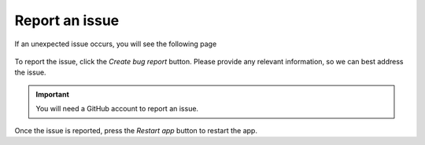 Report an issue
###############

If an unexpected issue occurs, you will see the following page

.. figure:: /_static/images/crash.png
   :width: 12cm

To report the issue, click the `Create bug report` button. Please provide any relevant information, so we can best address the issue.

.. important::

   You will need a GitHub account to report an issue.

Once the issue is reported, press the `Restart app` button to restart the app.
